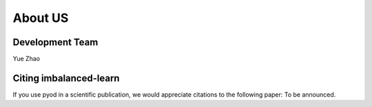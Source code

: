 About US
========

Development Team
----------------

Yue Zhao


Citing imbalanced-learn
-----------------------

If you use pyod in a scientific publication, we would appreciate
citations to the following paper: To be announced.
